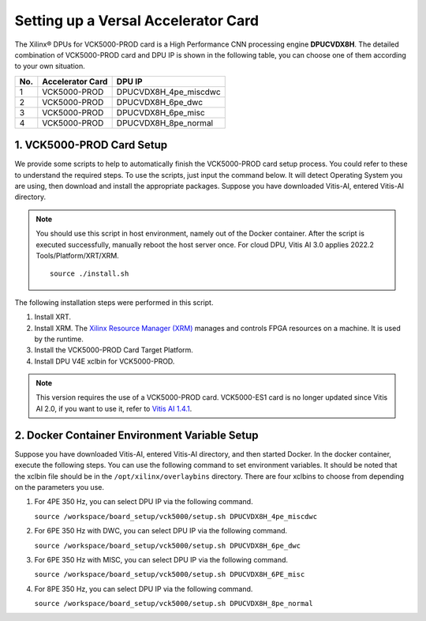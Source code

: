 =====================================
Setting up a Versal Accelerator Card
=====================================

The Xilinx |reg| DPUs for VCK5000-PROD card is a High Performance CNN processing engine **DPUCVDX8H**. The detailed combination of VCK5000-PROD card and DPU IP  is shown in the following table, you can choose one of them according to your own situation.

=== ================ =====================
No. Accelerator Card DPU IP
=== ================ =====================
1   VCK5000-PROD     DPUCVDX8H_4pe_miscdwc
2   VCK5000-PROD     DPUCVDX8H_6pe_dwc
3   VCK5000-PROD     DPUCVDX8H_6pe_misc
4   VCK5000-PROD     DPUCVDX8H_8pe_normal
=== ================ =====================

1. VCK5000-PROD Card Setup
--------------------------

We provide some scripts to help to automatically finish the VCK5000-PROD card setup process. You could refer to these to understand the required steps. To use the scripts, just input the command below. It will detect Operating System you are using, then download and install the appropriate packages. Suppose you have downloaded Vitis-AI, entered Vitis-AI directory.

.. note:: You should use this script in host environment, namely out of the Docker container. After the script is executed successfully, manually reboot the host server once. For cloud DPU, Vitis AI 3.0 applies 2022.2 Tools/Platform/XRT/XRM.

   ::

      source ./install.sh

The following installation steps were performed in this script.

1.  Install XRT.
2.  Install XRM. The `Xilinx Resource Manager (XRM) <https://github.com/Xilinx/XRM/>`__ manages and controls FPGA resources on a machine. It is used by the runtime.
3.  Install the VCK5000-PROD Card Target Platform.
4.  Install DPU V4E xclbin for VCK5000-PROD.

.. note:: This version requires the use of a VCK5000-PROD card. VCK5000-ES1 card is no longer updated since Vitis AI 2.0, if you want to use it, refer to `Vitis AI 1.4.1 <https://github.com/Xilinx/Vitis-AI/tree/v1.4.1>`__.

2. Docker Container Environment Variable Setup
----------------------------------------------

Suppose you have downloaded Vitis-AI, entered Vitis-AI directory, and then started Docker. In the docker container, execute the following steps. You can use the following command to set environment variables. It should be noted that the xclbin file should be in the
``/opt/xilinx/overlaybins`` directory. There are four xclbins to choose from depending on the parameters you use.

1. For 4PE 350 Hz, you can select DPU IP via the following command.

   ``source /workspace/board_setup/vck5000/setup.sh DPUCVDX8H_4pe_miscdwc``

2. For 6PE 350 Hz with DWC, you can select DPU IP via the following command.

   ``source /workspace/board_setup/vck5000/setup.sh DPUCVDX8H_6pe_dwc``

3. For 6PE 350 Hz with MISC, you can select DPU IP via the following command.

   ``source /workspace/board_setup/vck5000/setup.sh DPUCVDX8H_6PE_misc``

4. For 8PE 350 Hz, you can select DPU IP via the following command.

   ``source /workspace/board_setup/vck5000/setup.sh DPUCVDX8H_8pe_normal``

.. |trade|  unicode:: U+02122 .. TRADEMARK SIGN
   :ltrim:
.. |reg|    unicode:: U+000AE .. REGISTERED TRADEMARK SIGN
   :ltrim:

